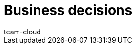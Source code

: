 = Business decisions
:page-layout: overview
:description: This chapter helps business owners make smart decisions for their company. Which plentymarkets edition is right for your company? Which of your products are the most or least lucrative? What type of SSL certificate does your business need?
:author: team-cloud
